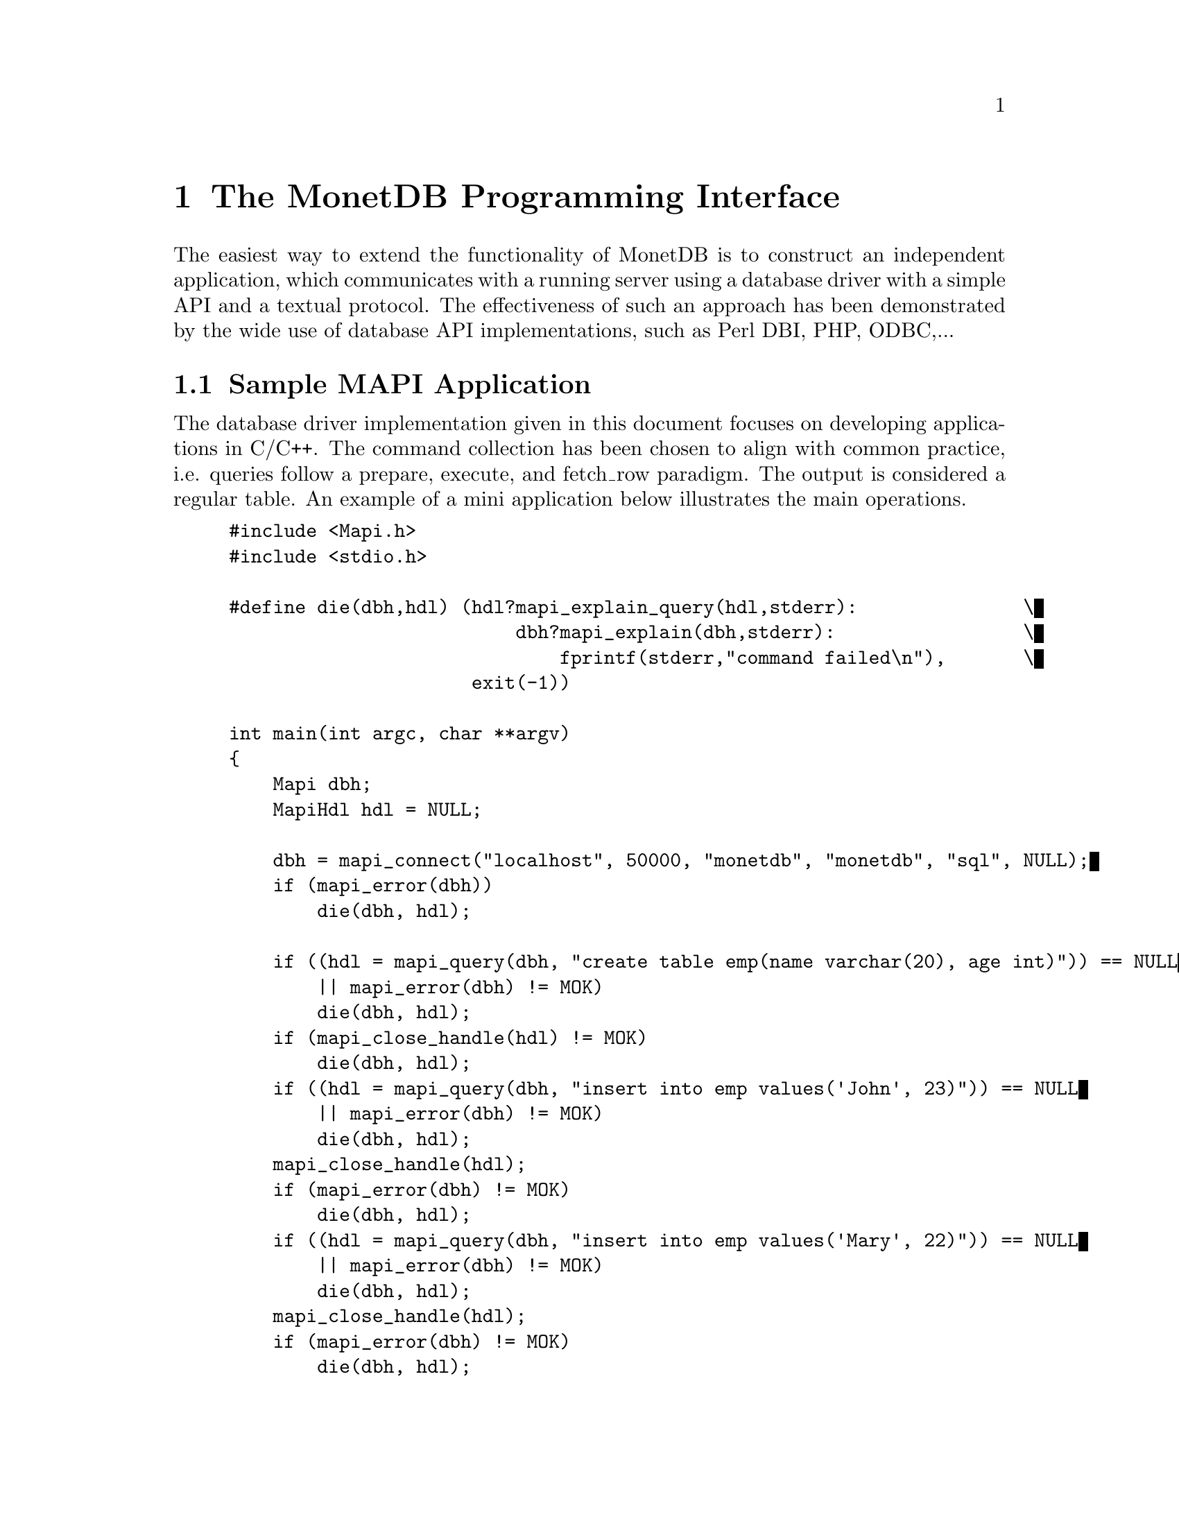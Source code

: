 
@chapter The MonetDB Programming Interface

The easiest way to extend the functionality of MonetDB is to construct
an independent application, which communicates with a running server
using a database driver with a simple API and a textual protocol.  The
effectiveness of such an approach has been demonstrated by the wide
use of database API implementations, such as Perl DBI, PHP, ODBC,...

@menu
* Sample Application::
* Caveats::
* Compilation::
* Command Summary::
* Library Synopsis::
* Mapi Function Reference::
@end menu

@node Sample Application, Caveats, The Mapi Library, The Mapi Library

@section Sample MAPI Application
The database driver implementation given in this document focuses on
developing applications in C/C++. The command collection has been
chosen to align with common practice, i.e. queries follow a prepare,
execute, and fetch_row paradigm. The output is considered a regular
table. An example of a mini application below illustrates the main
operations.

@example
@verbatim
#include <Mapi.h>
#include <stdio.h>

#define die(dbh,hdl) (hdl?mapi_explain_query(hdl,stderr):		\
                          dbh?mapi_explain(dbh,stderr):			\
                              fprintf(stderr,"command failed\n"),	\
                      exit(-1))

int main(int argc, char **argv)
{
    Mapi dbh;
    MapiHdl hdl = NULL;

    dbh = mapi_connect("localhost", 50000, "monetdb", "monetdb", "sql", NULL);
    if (mapi_error(dbh))
        die(dbh, hdl);

    if ((hdl = mapi_query(dbh, "create table emp(name varchar(20), age int)")) == NULL
        || mapi_error(dbh) != MOK)
        die(dbh, hdl);
    if (mapi_close_handle(hdl) != MOK)
        die(dbh, hdl);
    if ((hdl = mapi_query(dbh, "insert into emp values('John', 23)")) == NULL
        || mapi_error(dbh) != MOK)
        die(dbh, hdl);
    mapi_close_handle(hdl);
    if (mapi_error(dbh) != MOK)
        die(dbh, hdl);
    if ((hdl = mapi_query(dbh, "insert into emp values('Mary', 22)")) == NULL
        || mapi_error(dbh) != MOK)
        die(dbh, hdl);
    mapi_close_handle(hdl);
    if (mapi_error(dbh) != MOK)
        die(dbh, hdl);
    if ((hdl = mapi_query(dbh, "select * from emp")) == NULL
        || mapi_error(dbh) != MOK)
        die(dbh, hdl);

    while (mapi_fetch_row(hdl)) {
        char *nme = mapi_fetch_field(hdl, 0);
        char *age = mapi_fetch_field(hdl, 1);
        printf("%s is %s\n", nme, age);
    }
    if (mapi_error(dbh) != MOK)
        die(dbh, hdl);
    mapi_close_handle(hdl);
    if (mapi_error(dbh) != MOK)
        die(dbh, hdl);
    mapi_destroy(dbh);

    return 0;
}
@end verbatim
@end example

The @code{mapi_connect()} operation establishes a communication channel with
a running server.
The query language interface is either "sql", "mil", "mal" or "xquery".
Future versions are expected to recognize also "ram".

Errors on the interaction can be captured using @code{mapi_error()},
possibly followed by a request to dump a short error message
explanation on a standard file location. It has been abstracted away
in a macro.

Provided we can establish a connection, the interaction proceeds as in
many similar application development packages. Queries are shipped for
execution using @code{mapi_query()} and an answer table can be consumed one
row at a time. In many cases these functions suffice.

The Mapi interface provides caching of rows at the client side.
@code{mapi_query()} will load tuples into the cache, after which they can be
read repeatedly using @code{mapi_fetch_row()} or directly accessed
(@code{mapi_seek_row()}). This facility is particularly handy when small,
but stable query results are repeatedly used in the client program.

To ease communication between application code and the cache entries,
the user can bind the C-variables both for input and output to the
query parameters, and output columns, respectively.  The query
parameters are indicated by '?' and may appear anywhere in the query
template.

@node Caveats, Compilation, Sample Application, The Mapi Library

@section Caveats
The Mapi library expects complete lines from the server as answers to
query actions. Incomplete lines leads to Mapi waiting forever on the
server. Thus formatted printing is discouraged in favor of tabular
printing as offered by the @code{table.print()} commands.

@node Compilation, Command Summary, Caveats, The Mapi Library

@section Compilation
The Mapi application uses include files found in the MonetDB
distribution directory or at a central location on your machine.
Assuming the location of the distribution is marked in the environment
variable $MONETDB_PREFIX, the following actions are needed to get a
working program.

@example
@verbatim
cc sample.c -I$MONETDB_PREFIX \
        -I$MONETDB_PREFIX/include/common \
        -I$MONETDB_PREFIX/include/mapi  \
        -L$MONETDB_PREFIX/lib \
        -lMapi -lutils -lstream \
        -Wl,--rpath -Wl,$MONETDB_PREFIX/lib/MonetDB:$MONETDB_PREFIX/lib \
        -o sample
@end verbatim
@end example


@node Command Summary, Library Synopsis, Compilation, The Mapi Library

@section Command Summary
The quick reference guide to the Mapi library is given below.  More
details on their constraints and defaults are given in the next
section.


@multitable @columnfractions 0.25 0.75
@item mapi_bind()	@tab	Bind string C-variable to a field
@item mapi_bind_numeric()	@tab Bind numeric C-variable to field
@item mapi_bind_var()	@tab	Bind typed C-variable to a field
@item mapi_cache_freeup()	@tab Forcefully shuffle fraction for cache refreshment
@item mapi_cache_limit()	@tab Set the tuple cache limit
@item mapi_cache_shuffle()	@tab Set shuffle fraction for cache refreshment
@item mapi_clear_bindings()	@tab Clear all field bindings
@item mapi_clear_params()	@tab Clear all parameter bindings
@item mapi_close_handle()	@tab	Close query handle and free resources
@item mapi_connect()	@tab	Connect to a Mserver 
@item mapi_connect_ssl()	@tab Connect to a Mserver using Secure Socket Layer (SSL)
@item mapi_destroy()	@tab	Free handle resources
@item mapi_disconnect()	@tab Disconnect from server
@item mapi_error()	@tab	Test for error occurrence
@item mapi_execute()	@tab	Execute a query
@item mapi_execute_array()	@tab Execute a query using string arguments
@item mapi_explain()	@tab	Display error message and context on stream
@item mapi_explain_query()	@tab	Display error message and context on stream
@item mapi_fetch_all_rows()	@tab	Fetch all answers from server into cache
@item mapi_fetch_field()	@tab Fetch a field from the current row
@item mapi_fetch_field_array()	@tab Fetch all fields from the current row
@item mapi_fetch_line()	@tab	Retrieve the next line
@item mapi_fetch_reset()	@tab	Set the cache reader to the beginning
@item mapi_fetch_row()	@tab	Fetch row of values
@item mapi_finish()	@tab	Terminate the current query
@item mapi_get_dbname()	@tab	Database being served
@item mapi_get_field_count()	@tab Number of fields in current row
@item mapi_get_host()	@tab	Host name of server
@item mapi_get_language()	@tab Query language name
@item mapi_get_mapi_version()	@tab Mapi version name
@item mapi_get_monet_versionId()	@tab MonetDB version identifier
@item mapi_get_monet_version()	@tab MonetDB version name
@item mapi_get_motd()	@tab	Get server welcome message
@item mapi_get_row_count()	@tab	Number of rows in cache or -1
@item mapi_get_trace()	@tab	Get trace flag
@item mapi_get_user()	@tab	Current user name
@item mapi_next_result()	@tab	Go to next result set
@item mapi_ping()	@tab	Test server for accessibility
@item mapi_prepare()	@tab	Prepare a query for execution
@item mapi_prepare_array()	@tab	Prepare a query for execution using arguments
@item mapi_query()	@tab	Send a query for execution
@item mapi_query_array()	@tab Send a query for execution with arguments
@item mapi_query_handle()	@tab	Send a query for execution
@item mapi_quick_query_array()	@tab Send a query for execution with arguments
@item mapi_quick_query()	@tab	Send a query for execution
@item mapi_quick_response()	@tab	Quick pass response to stream
@item mapi_quote()	@tab Escape characters
@item mapi_reconnect()	@tab Reconnect with a clean session context
@item mapi_rows_affected()	@tab Obtain number of rows changed
@item mapi_seek_row()	@tab	Move row reader to specific location in cache
@item mapi_setAutocommit()	@tab	Set auto-commit flag
@item mapi_stream_query()	@tab Send query and prepare for reading tuple stream
@item mapi_table()	@tab	Get current table name
@item mapi_timeout()	@tab	Set timeout for long-running queries[TODO]
@item mapi_trace()	@tab	Set trace flag
@item mapi_trace_log()	@tab Keep log of interaction
@item mapi_virtual_result()	@tab Submit a virtual result set
@item mapi_unquote()	@tab	remove escaped characters
@end multitable

@node Library Synopsis, Mapi Function Reference, Command Summary, The Mapi Library

@section Mapi Library
The routines to build a MonetDB application are grouped in the library
MonetDB Programming Interface, or shorthand Mapi.

The protocol information is stored in a Mapi interface descriptor
(mid).  This descriptor can be used to ship queries, which return a
MapiHdl to represent the query answer.  The application can set up
several channels with the same or a different Mserver. It is the
programmer's responsibility not to mix the descriptors in retrieving
the results.

The application may be multi-threaded as long as the user respects the
individual connections represented by the database handlers.

The interface assumes a cautious user, who understands and has
experience with the query or programming language model. It should also be
clear that references returned by the API point directly into the
administrative structures of Mapi.  This means that they are valid
only for a short period, mostly between successive @code{mapi_fetch_row()}
commands. It also means that it the values are to retained, they have
to be copied.  A defensive programming style is advised.

Upon an error, the routines @code{mapi_explain()} and @code{mapi_explain_query()}
give information about the context of the failed call, including the
expression shipped and any response received.  The side-effect is
clearing the error status.

@subsection Error Message
Almost every call can fail since the connection with the database
server can fail at any time.  Functions that return a handle (either
@code{Mapi} or @code{MapiHdl}) may return NULL on failure, or they may return the
handle with the error flag set.  If the function returns a non-NULL
handle, always check for errors with mapi_error.


Functions that return MapiMsg indicate success and failure with the
following codes.

@multitable @columnfractions 0.15 0.7
@item MOK  @tab No error 
@item MERROR  @tab Mapi internal error.
@item MTIMEOUT  @tab Error communicating with the server.
@end multitable

When these functions return MERROR or MTIMEOUT, an explanation of the
error can be had by calling one of the functions @code{mapi_error_str()},
@code{mapi_explain()}, or @code{mapi_explain_query()}.

To check for error messages from the server, call @code{mapi_result_error()}.
This function returns NULL if there was no error, or the error message
if there was.  A user-friendly message can be printed using
@code{map_explain_result()}.  Typical usage is:
@verbatim
do {
    if ((error = mapi_result_error(hdl)) != NULL)
        mapi_explain_result(hdl, stderr);
    while ((line = mapi_fetch_line(hdl)) != NULL)
        /* use output */;
} while (mapi_next_result(hdl) == 1);
@end verbatim
@node Mapi Function Reference, The Perl Library, Library Synopsis, The Mapi Library

@section Mapi Function Reference

@subsection Connecting and Disconnecting
@itemize
@item Mapi mapi_connect(const char *host, int port, const char *username, const char *password, const char *lang, const char *dbname)

Setup a connection with a Mserver at a @emph{host}:@emph{port} and login
with @emph{username} and @emph{password}. If host == NULL, the local
host is accessed.  If host starts with a '/' and the system supports it,
host is actually the name of a UNIX domain socket, and port is ignored.
If port == 0, a default port is used.  If username == NULL,
the username of the owner of the client application
containing the Mapi code is used.  If password == NULL, the password
is omitted.  The preferred query language is any of
@verb{ { }sql,mil,mal,xquery @verb{ } }.  On success, the function returns a
pointer to a structure with administration about the connection.

@item Mapi mapi_connect_ssl(const char *host, int port, const char *username, const char *password, const char *lang, const char *dbname)

Setup a connection with a Mserver at a @emph{host}:@emph{port} and login
with @emph{username} and @emph{password}. The connection is made using
the Secure Socket Layer (SSL) and hence all data transfers to and from
the server are encrypted. The parameters are the same as in
@code{mapi_connect()}.

@item MapiMsg mapi_disconnect(Mapi mid)

Terminate the session described by @emph{mid}.  The only possible uses
of the handle after this call is @emph{mapi_destroy()} and 
@code{mapi_reconnect()}.
Other uses lead to failure.

@item MapiMsg mapi_destroy(Mapi mid)

Terminate the session described by @emph{ mid} if not already done so,
and free all resources. The handle cannot be used anymore.

@item MapiMsg mapi_reconnect(Mapi mid)

Close the current channel (if still open) and re-establish a fresh
connection. This will remove all global session variables.

@item MapiMsg mapi_ping(Mapi mid)

Test availability of the server. Returns zero upon success.
@end itemize

@subsection Sending Queries
@itemize
@item MapiHdl mapi_query(Mapi mid, const char *Command)

Send the Command to the database server represented by mid.  This
function returns a query handle with which the results of the query
can be retrieved.  The handle should be closed with
@code{mapi_close_handle()}.  The command response is buffered for
consumption, c.f. mapi\_fetch\_row().

@item MapiMsg mapi_query_handle(MapiHdl hdl, const char *Command)

Send the Command to the database server represented by hdl, reusing
the handle from a previous query.  If Command is zero it takes the
last query string kept around.  The command response is buffered for
consumption, e.g. @code{mapi_fetch_row()}.

@item MapiHdl mapi_query_array(Mapi mid, const char *Command, char **argv)

Send the Command to the database server replacing the placeholders (?) 
by the string arguments presented.

@item MapiHdl mapi_quick_query(Mapi mid, const char *Command, FILE *fd)

Similar to @code{mapi_query()}, except that the response of the server is copied
immediately to the file indicated.

@item MapiHdl mapi_quick_query_array(Mapi mid, const char *Command, char **argv, FILE *fd)

Similar to @code{mapi_query_array()}, except that the response of the server
is not analyzed, but shipped immediately to the file indicated.

@item MapiHdl mapi_stream_query(Mapi mid, const char *Command, int windowsize)

Send the request for processing and fetch a limited number of tuples
(determined by the window size) to assess any erroneous situation.
Thereafter, prepare for continual reading of tuples from the stream,
until an error occurs. Each time a tuple arrives, the cache is shifted
one.

@item MapiHdl mapi_prepare(Mapi mid, const char *Command)

Move the query to a newly allocated query handle (which is returned).
Possibly interact with the back-end to prepare the query for
execution.

@item MapiMsg mapi_execute(MapiHdl hdl)

Ship a previously prepared command to the backend for execution. A
single answer is pre-fetched to detect any runtime error. MOK is
returned upon success.

@item MapiMsg mapi_execute_array(MapiHdl hdl, char **argv)

Similar to mapi\_execute but replacing the placeholders for the string
values provided.

@item MapiMsg mapi_finish(MapiHdl hdl)

Terminate a query.  This routine is used in the rare cases that
consumption of the tuple stream produced should be prematurely
terminated. It is automatically called when a new query using the same
query handle is shipped to the database and when the query handle is
closed with @code{mapi_close_handle()}.

@item MapiMsg mapi_virtual_result(MapiHdl hdl, int columns, const char **columnnames, const char **columntypes, const int *columnlengths, int tuplecount, const char ***tuples)

Submit a table of results to the library that can then subsequently be
accessed as if it came from the server.
columns is the number of columns of the result set and must be greater
than zero.
columnnames is a list of pointers to strings giving the names of the
individual columns.  Each pointer may be NULL and columnnames may be
NULL if there are no names.
tuplecount is the length (number of rows) of the result set.  If
tuplecount is less than zero, the number of rows is determined by a NULL
pointer in the list of tuples pointers.
tuples is a list of pointers to row values.  Each row value is a list of
pointers to strings giving the individual results.  If one of these
pointers is NULL it indicates a NULL/nil value.
@end itemize

@subsection Getting Results
@itemize
@item int mapi_get_field_count(Mapi mid)

Return the number of fields in the current row.

@item int mapi_get_row_count(Mapi mid)

If possible, return the number of rows in the last select call.  A -1
is returned if this information is not available.

@item int mapi_rows_affected(MapiHdl hdl)

Return the number of rows affected by a database update command
such as SQL's INSERT/DELETE/UPDATE statements.

@item int mapi_fetch_row(MapiHdl hdl)

Retrieve a row from the server.  The text retrieved is kept around in
a buffer linked with the query handle from which selective fields can
be extracted.  It returns the number of fields recognized.  A zero is
returned upon encountering end of sequence or error. This can be
analyzed in using @code{mapi_error()}.

@item int mapi_fetch_all_rows(MapiHdl hdl)

All rows are cached at the client side first. Subsequent calls to
@code{mapi_fetch_row()} will take the row from the cache. The number or
rows cached is returned.

@item int mapi_quick_response(MapiHdl hdl, FILE *fd)

Read the answer to a query and pass the results verbatim to a
stream. The result is not analyzed or cached.

@item MapiMsg mapi_seek_row(MapiHdl hdl, int rownr, int whence)

Reset the row pointer to the requested row number.  If whence is
@code{MAPI_SEEK_SET} (0), rownr is the absolute row number (0 being the
first row); if whence is @code{MAPI_SEEK_CUR} (1), rownr is relative to the
current row; if whence is MAPI\_SEEK\_END (2), rownr is relative to
the last row.

@item MapiMsg mapi_fetch_reset(MapiHdl hdl)

Reset the row pointer to the first line in the cache.  This need not
be a tuple.  This is mostly used in combination with fetching all
tuples at once.

@item char **mapi_fetch_field_array(MapiHdl hdl)

Return an array of string pointers to the individual fields.  A zero
is returned upon encountering end of sequence or error. This can be
analyzed in using mapi\_error().

@item char *mapi_fetch_field(MapiHdl hdl, int fnr)

Return a pointer a C-string representation of the value returned.  A
zero is returned upon encountering an error or when the database value
is NULL; this can be analyzed in using mapi\_error().

@item MapiMsg mapi_next_result(MapiHdl hdl)

Go to the next result set, discarding the rest of the output of the
current result set.
@end itemize

@subsection Errors
@itemize
@item MapiMsg mapi_error(Mapi mid)

Return the last error code or 0 if there is no error.

@item char *mapi_error_str(Mapi mid)

Return a pointer to the last error message.

@item char *mapi_result_error(MapiHdl hdl)

Return a pointer to the last error message from the server.

@item MapiMsg mapi_explain(Mapi mid, FILE *fd)

Write the error message obtained from Mserver to a file.

@item MapiMsg mapi_explain_query(MapiHdl hdl, FILE *fd)

Write the error message obtained from Mserver to a file.

@item MapiMsg mapi_explain_result(MapiHdl hdl, FILE *fd)

Write the error message obtained from Mserver to a file.
@end itemize

@subsection Parameters

@itemize
@item MapiMsg mapi_bind(MapiHdl hdl, int fldnr, char **val)

Bind a string variable with a field in the return table.  Upon a
successful subsequent @code{mapi_fetch_row()} the indicated field is stored
in the space pointed to by val.  Returns an error if the field
identified does not exist.

@item MapiMsg mapi_bind_var(MapiHdl hdl, int fldnr, int type, void *val)

Bind a variable to a field in the return table.  Upon a successful
subsequent @code{mapi_fetch_row()}, the indicated field is converted to the
given type and stored in the space pointed to by val.  The types
recognized are @verb{ { } @code{MAPI_TINY, MAPI_UTINY, MAPI_SHORT, MAPI_USHORT,
MAPI_INT, MAPI_UINT, MAPI_LONG, MAPI_ULONG, MAPI_LONGLONG,
MAPI_ULONGLONG, MAPI_CHAR, MAPI_VARCHAR, MAPI_FLOAT, MAPI_DOUBLE,
MAPI_DATE, MAPI_TIME, MAPI_DATETIME} @verb{ } }.  The binding operations
should be performed after the mapi_execute command.  Subsequently all
rows being fetched also involve delivery of the field values in the
C-variables using proper conversion. For variable length strings a
pointer is set into the cache.

@item MapiMsg mapi_bind_numeric(MapiHdl hdl, int fldnr, int scale, int precision, void *val)

Bind to a numeric variable, internally represented by MAPI_INT
Describe the location of a numeric parameter in a query template.

@item MapiMsg mapi_clear_bindings(MapiHdl hdl)

Clear all field bindings.

@item MapiMsg mapi_param(MapiHdl hdl, int fldnr, char **val)

Bind a string variable with the n-th placeholder in the query
template.  No conversion takes place.

@item MapiMsg mapi_param_type(MapiHdl hdl, int fldnr, int ctype, int sqltype, void *val)

Bind a variable whose type is described by ctype to a parameter whose
type is described by sqltype.

@item MapiMsg mapi_param_numeric(MapiHdl hdl, int fldnr, int scale, int precision, void *val)

Bind to a numeric variable, internally represented by MAPI_INT.

@item MapiMsg mapi_param_string(MapiHdl hdl, int fldnr, int sqltype, char *val, int *sizeptr)

Bind a string variable, internally represented by MAPI_VARCHAR, to a
parameter.  The sizeptr parameter points to the length of the string
pointed to by val.  If sizeptr == NULL or *sizeptr == -1, the string
is NULL-terminated.

@item MapiMsg mapi_clear_params(MapiHdl hdl)

Clear all parameter bindings.
@end itemize

@subsection Miscellaneous
@itemize
@item MapiMsg mapi_setAutocommit(Mapi mid, int autocommit)

Set the autocommit flag (default is on).  This only has an effect
when the language is SQL.  In that case, the server commits after each
statement sent to the server.

@item MapiMsg mapi_cache_limit(Mapi mid, int maxrows)

A limited number of tuples are pre-fetched after each @code{execute()}.  If
maxrows is negative, all rows will be fetched before the application
is permitted to continue. Once the cache is filled, a number of tuples
are shuffled to make room for new ones, but taking into account
non-read elements.  Filling the cache quicker than reading leads to an
error.

@item MapiMsg mapi_cache_shuffle(MapiHdl hdl, int percentage)

Make room in the cache by shuffling percentage tuples out of the
cache.  It is sometimes handy to do so, for example, when your
application is stream-based and you process each tuple as it arrives
and still need a limited look-back.  This percentage can be set
between 0 to 100.  Making shuffle= 100% (default) leads to paging
behavior, while shuffle==1 leads to a sliding window over a tuple
stream with 1% refreshing.

@item MapiMsg mapi_cache_freeup(MapiHdl hdl, int percentage)

Forcefully shuffle the cache making room for new rows.  It ignores the
read counter, so rows may be lost.

@item char * mapi_quote(const char *str, int size)

Escape special characters such as \n, \t in str with
backslashes.  The returned value is a newly allocated string which
should be freed by the caller.

@item char * mapi_unquote(const char *name)

The reverse action of @code{mapi_quote()}, turning the database
representation into a C-representation. The storage space is
dynamically created and should be freed after use.

@item MapiMsg  mapi_trace(Mapi mid, int flag)

Set the trace flag to monitor interaction with the server.

@item int mapi_get_trace(Mapi mid)

Return the current value of the trace flag.

@item MapiMsg  mapi_trace_log(Mapi mid, const char *fname)

Log the interaction between the client and server for offline
inspection. Beware that the log file overwrites any previous log. It
is not intended for recovery.
@end itemize
The remaining operations are wrappers around the data structures
maintained. Note that column properties are derived from the table
output returned from the server.
@itemize
@item  char *mapi_get_name(MapiHdl hdl, int fnr)
@item  char *mapi_get_type(MapiHdl hdl, int fnr)
@item  char *mapi_get_table(MapiHdl hdl, int fnr)
@item  int mapi_get_len(Mapi mid, int fnr)

@item  char *mapi_get_dbname(Mapi mid)
@item  char *mapi_get_host(Mapi mid)
@item  char *mapi_get_user(Mapi mid)
@item  char *mapi_get_lang(Mapi mid)
@item  char *mapi_get_motd(Mapi mid)

@item char **mapi_tables(Mapi mid)

Return a list of accessible database tables.

@item char **mapi_fields(Mapi mid)

Return a list of accessible tables fields. This can also be obtained
by inspecting the field descriptor returned by @code{mapi_fetch_field()}.
@end itemize

@example
@end example
